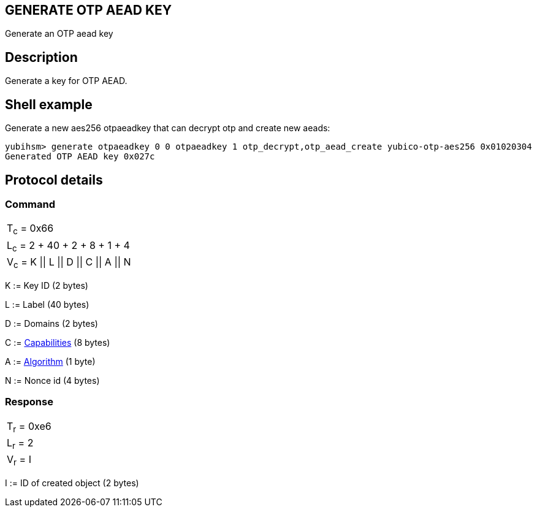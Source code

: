 == GENERATE OTP AEAD KEY

Generate an OTP aead key

== Description

Generate a key for OTP AEAD.

== Shell example

Generate a new aes256 otpaeadkey that can decrypt otp and create new aeads:

  yubihsm> generate otpaeadkey 0 0 otpaeadkey 1 otp_decrypt,otp_aead_create yubico-otp-aes256 0x01020304
  Generated OTP AEAD key 0x027c

== Protocol details

=== Command

|===============
|T~c~ = 0x66
|L~c~ = 2 + 40 + 2 + 8 + 1 + 4
|V~c~ = K \|\| L \|\| D \|\| C \|\| A \|\| N
|===============

K := Key ID (2 bytes)

L := Label (40 bytes)

D := Domains (2 bytes)

C := link:../Concepts/Capability.html[Capabilities] (8 bytes)

A := link:../Concepts/Algorithm.html[Algorithm] (1 byte)

N := Nonce id (4 bytes)

=== Response

|===========
|T~r~ = 0xe6
|L~r~ = 2
|V~r~ = I
|===========

I := ID of created object (2 bytes)
